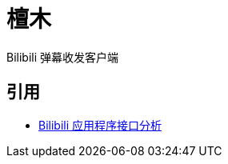 = 檀木

:author: Cciradih
:email: <mountain@cciradih.top>

Bilibili 弹幕收发客户端

[bibliography]
== 引用

- https://github.com/cciradih/tanmu/blob/master/analysis-of-the-bilibili-application-programming-interface.adoc[Bilibili 应用程序接口分析]
